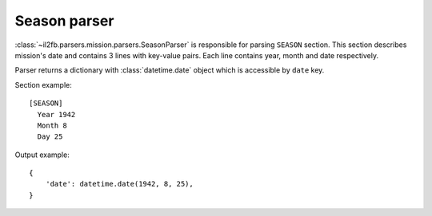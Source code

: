 Season parser
=============

.. _season-parser:

:class:`~il2fb.parsers.mission.parsers.SeasonParser` is responsible for parsing
``SEASON`` section. This section describes mission's date and contains 3 lines
with key-value pairs. Each line contains year, month and date respectively.

Parser returns a dictionary with :class:`datetime.date` object which is accessible by ``date`` key.

Section example::

    [SEASON]
      Year 1942
      Month 8
      Day 25

Output example::

    {
        'date': datetime.date(1942, 8, 25),
    }
